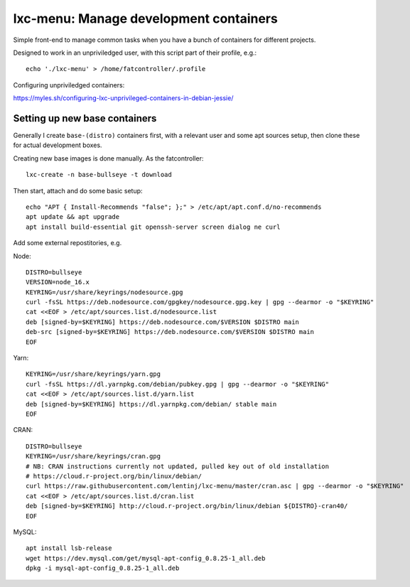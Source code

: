 lxc-menu: Manage development containers
=======================================

Simple front-end to manage common tasks when you have a bunch of containers for different projects.

Designed to work in an unpriviledged user, with this script part of their profile, e.g.::

    echo './lxc-menu' > /home/fatcontroller/.profile

Configuring unpriviledged containers:

https://myles.sh/configuring-lxc-unprivileged-containers-in-debian-jessie/

Setting up new base containers
------------------------------

Generally I create ``base-(distro)`` containers first, with a relevant user and
some apt sources setup, then clone these for actual development boxes.

Creating new base images is done manually. As the fatcontroller::

    lxc-create -n base-bullseye -t download

Then start, attach and do some basic setup::

    echo "APT { Install-Recommends "false"; };" > /etc/apt/apt.conf.d/no-recommends
    apt update && apt upgrade
    apt install build-essential git openssh-server screen dialog ne curl

Add some external repostitories, e.g.

Node::

    DISTRO=bullseye
    VERSION=node_16.x
    KEYRING=/usr/share/keyrings/nodesource.gpg
    curl -fsSL https://deb.nodesource.com/gpgkey/nodesource.gpg.key | gpg --dearmor -o "$KEYRING"
    cat <<EOF > /etc/apt/sources.list.d/nodesource.list
    deb [signed-by=$KEYRING] https://deb.nodesource.com/$VERSION $DISTRO main
    deb-src [signed-by=$KEYRING] https://deb.nodesource.com/$VERSION $DISTRO main
    EOF

Yarn::

    KEYRING=/usr/share/keyrings/yarn.gpg
    curl -fsSL https://dl.yarnpkg.com/debian/pubkey.gpg | gpg --dearmor -o "$KEYRING"
    cat <<EOF > /etc/apt/sources.list.d/yarn.list
    deb [signed-by=$KEYRING] https://dl.yarnpkg.com/debian/ stable main
    EOF

CRAN::

    DISTRO=bullseye
    KEYRING=/usr/share/keyrings/cran.gpg
    # NB: CRAN instructions currently not updated, pulled key out of old installation
    # https://cloud.r-project.org/bin/linux/debian/
    curl https://raw.githubusercontent.com/lentinj/lxc-menu/master/cran.asc | gpg --dearmor -o "$KEYRING"
    cat <<EOF > /etc/apt/sources.list.d/cran.list
    deb [signed-by=$KEYRING] http://cloud.r-project.org/bin/linux/debian ${DISTRO}-cran40/
    EOF

MySQL::

    apt install lsb-release
    wget https://dev.mysql.com/get/mysql-apt-config_0.8.25-1_all.deb
    dpkg -i mysql-apt-config_0.8.25-1_all.deb
